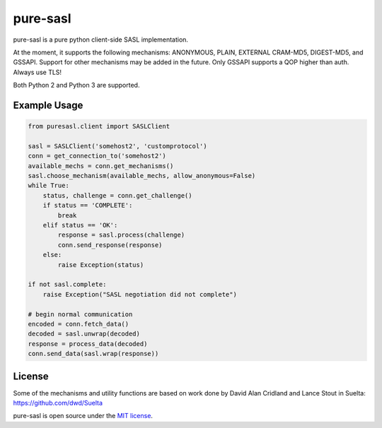 pure-sasl
=========

.. image:: https://travis-ci.org/thobbs/pure-sasl.png?branch=master
   :target: https://travis-ci.org/thobbs/pure-sasl

pure-sasl is a pure python client-side SASL implementation.

At the moment, it supports the following mechanisms: ANONYMOUS, PLAIN, EXTERNAL
CRAM-MD5, DIGEST-MD5, and GSSAPI. Support for other mechanisms may be added in the
future. Only GSSAPI supports a QOP higher than auth. Always use TLS!

Both Python 2 and Python 3 are supported.

Example Usage
-------------

.. code-block:: python

    from puresasl.client import SASLClient

    sasl = SASLClient('somehost2', 'customprotocol')
    conn = get_connection_to('somehost2')
    available_mechs = conn.get_mechanisms()
    sasl.choose_mechanism(available_mechs, allow_anonymous=False)
    while True:
        status, challenge = conn.get_challenge()
        if status == 'COMPLETE':
            break
        elif status == 'OK':
            response = sasl.process(challenge)
            conn.send_response(response)
        else:
            raise Exception(status)

    if not sasl.complete:
        raise Exception("SASL negotiation did not complete")

    # begin normal communication
    encoded = conn.fetch_data()
    decoded = sasl.unwrap(decoded)
    response = process_data(decoded)
    conn.send_data(sasl.wrap(response))


License
-------
Some of the mechanisms and utility functions are based on work done
by David Alan Cridland and Lance Stout in Suelta: https://github.com/dwd/Suelta

pure-sasl is open source under the
`MIT license <http://www.opensource.org/licenses/mit-license.php>`_.
